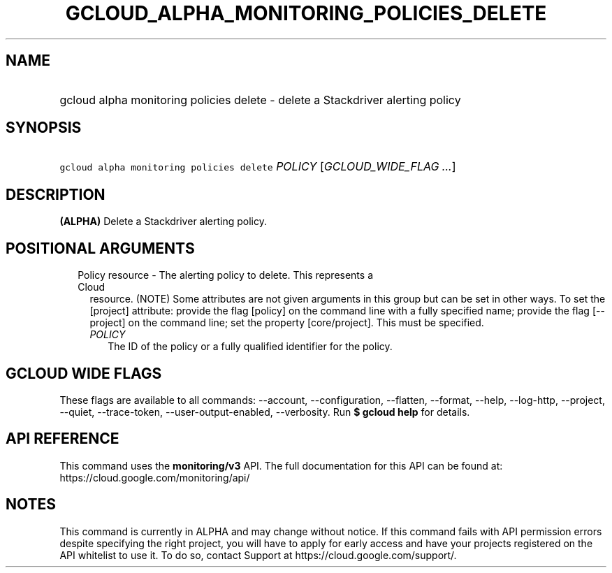 
.TH "GCLOUD_ALPHA_MONITORING_POLICIES_DELETE" 1



.SH "NAME"
.HP
gcloud alpha monitoring policies delete \- delete a Stackdriver alerting policy



.SH "SYNOPSIS"
.HP
\f5gcloud alpha monitoring policies delete\fR \fIPOLICY\fR [\fIGCLOUD_WIDE_FLAG\ ...\fR]



.SH "DESCRIPTION"

\fB(ALPHA)\fR Delete a Stackdriver alerting policy.



.SH "POSITIONAL ARGUMENTS"

.RS 2m
.TP 2m

Policy resource \- The alerting policy to delete. This represents a Cloud
resource. (NOTE) Some attributes are not given arguments in this group but can
be set in other ways. To set the [project] attribute: provide the flag [policy]
on the command line with a fully specified name; provide the flag [\-\-project]
on the command line; set the property [core/project]. This must be specified.

.RS 2m
.TP 2m
\fIPOLICY\fR
The ID of the policy or a fully qualified identifier for the policy.


.RE
.RE
.sp

.SH "GCLOUD WIDE FLAGS"

These flags are available to all commands: \-\-account, \-\-configuration,
\-\-flatten, \-\-format, \-\-help, \-\-log\-http, \-\-project, \-\-quiet,
\-\-trace\-token, \-\-user\-output\-enabled, \-\-verbosity. Run \fB$ gcloud
help\fR for details.



.SH "API REFERENCE"

This command uses the \fBmonitoring/v3\fR API. The full documentation for this
API can be found at: https://cloud.google.com/monitoring/api/



.SH "NOTES"

This command is currently in ALPHA and may change without notice. If this
command fails with API permission errors despite specifying the right project,
you will have to apply for early access and have your projects registered on the
API whitelist to use it. To do so, contact Support at
https://cloud.google.com/support/.

